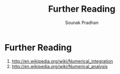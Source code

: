 #+TITLE: Further Reading
#+AUTHOR: Sounak Pradhan

* Further Reading
  1. [[http://en.wikipedia.org/wiki/Numerical_integration]]
  2. [[http://en.wikipedia.org/wiki/Numerical_analysis]]
